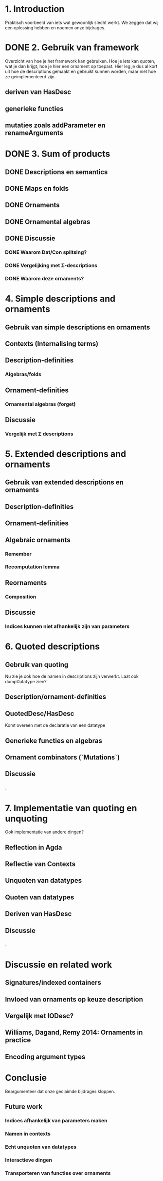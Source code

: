 * 1. Introduction
  Praktisch voorbeeld van iets wat gewoonlijk slecht werkt.
  We zeggen dat wij een oplossing hebben en noemen onze bijdrages.

* DONE 2. Gebruik van framework

  Overzicht van hoe je het framework kan gebruiken. Hoe je iets kan
  quoten, wat je dan krijgt, hoe je hier een ornament op toepast. Hier
  leg je dus al kort uit hoe de descriptions gemaakt en gebruikt
  kunnen worden, maar niet hoe ze geimplementeerd zijn.

** deriven van HasDesc
** generieke functies
** mutaties zoals addParameter en renameArguments

* DONE 3. Sum of products

** DONE Descriptions en semantics
** DONE Maps en folds
** DONE Ornaments
** DONE Ornamental algebras
** DONE Discussie
*** DONE Waarom Dat/Con splitsing?
*** DONE Vergelijking met Σ-descriptions
*** DONE Waarom deze ornaments?

* 4. Simple descriptions and ornaments

** Gebruik van simple descriptions en ornaments
** Contexts (Internalising terms)
** Description-definities
*** Algebras/folds
** Ornament-definities
*** Ornamental algebras (forget)
** Discussie
*** Vergelijk met Σ descriptions

* 5. Extended descriptions and ornaments

** Gebruik van extended descriptions en ornaments
** Description-definities
** Ornament-definities
** Algebraic ornaments
*** Remember
*** Recomputation lemma
** Reornaments
*** Composition
** Discussie
*** Indices kunnen niet afhankelijk zijn van parameters
*** 

* 6. Quoted descriptions

** Gebruik van quoting
   Nu zie je ook hoe de namen in descriptions zijn verwerkt.
   Laat ook dumpDatatype zien?
   
** Description/ornament-definities
** QuotedDesc/HasDesc
   Komt overeen met de declaratie van een datatype
** Generieke functies en algebras
** Ornament combinators (`Mutations`)
** Discussie
*** .

* 7. Implementatie van quoting en unquoting
  Ook implementatie van andere dingen?
** Reflection in Agda
** Reflectie van Contexts
** Unquoten van datatypes
** Quoten van datatypes
** Deriven van HasDesc
** Discussie
*** .

* Discussie en related work

** Signatures/indexed containers
** Invloed van ornaments op keuze description
** Vergelijk met IODesc?
** Williams, Dagand, Remy 2014: Ornaments in practice
** Encoding argument types


* Conclusie

  Beargumenteer dat onze geclaimde bijdrages kloppen.

** Future work
*** Indices afhankelijk van parameters maken
*** Namen in contexts
*** Echt unquoten van datatypes
*** Interactieve dingen
*** Transporteren van functies over ornaments
